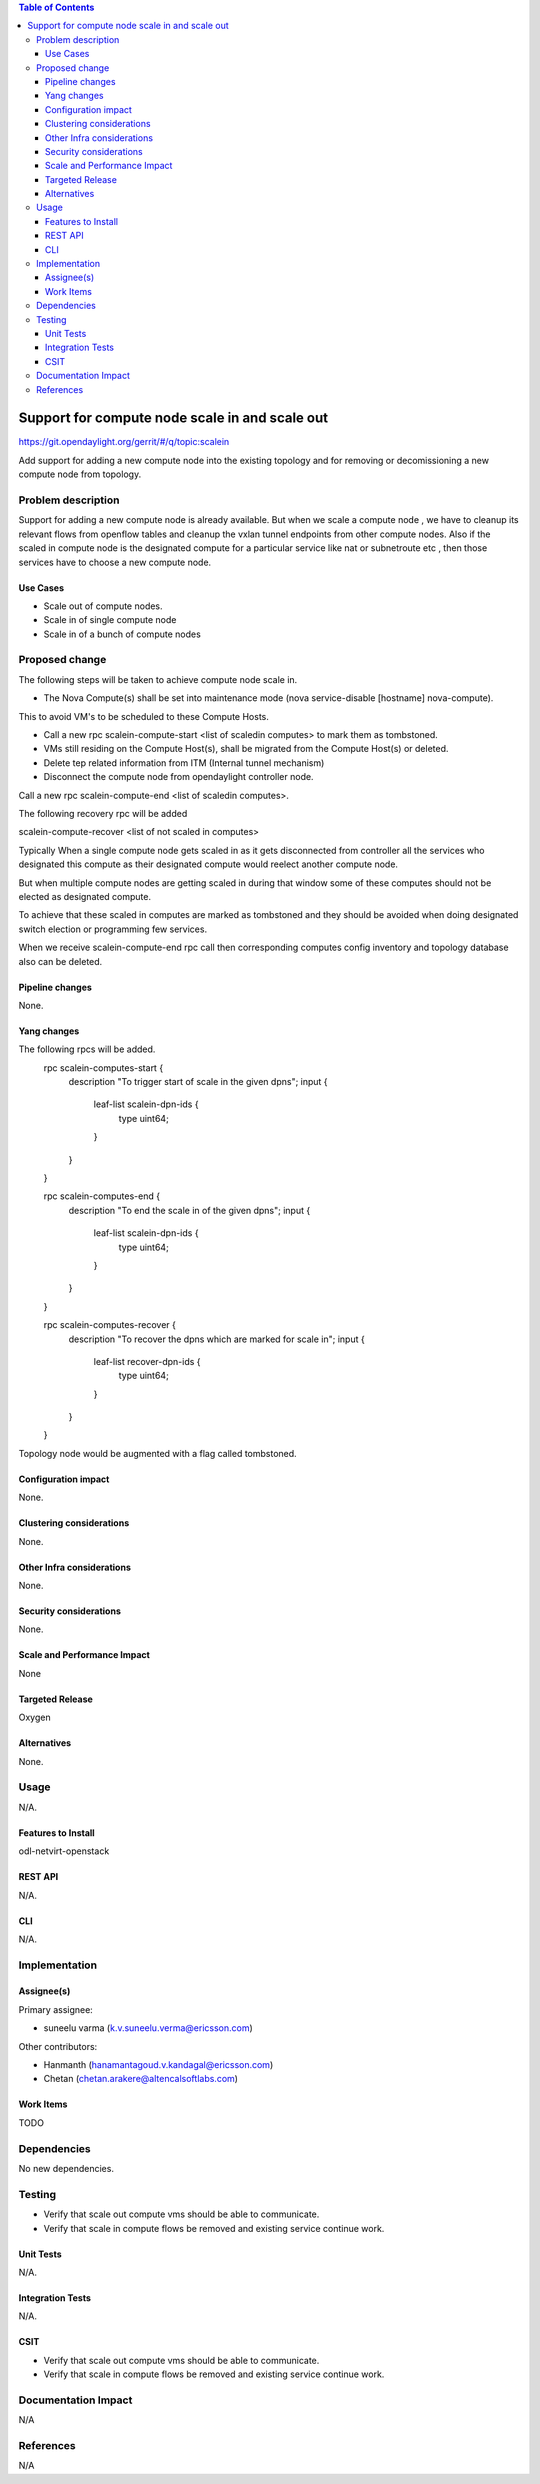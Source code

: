 .. contents:: Table of Contents
   :depth: 3

=========================================================================
Support for compute node scale in and scale out
=========================================================================

https://git.opendaylight.org/gerrit/#/q/topic:scalein

Add support for adding a new compute node into the existing topology
and for removing or decomissioning a new compute node from topology.

Problem description
===================
Support for adding a new compute node is already available.
But when we scale a compute node , we have to cleanup its relevant flows
from openflow tables and cleanup the vxlan tunnel endpoints from other compute nodes.
Also if the scaled in compute node is the designated compute for a particular service
like nat or subnetroute etc , then those services have to choose a new compute node.

Use Cases
---------
* Scale out of compute nodes.
* Scale in of single compute node
* Scale in of a bunch of compute nodes


Proposed change
===============

The following steps will be taken to achieve compute node scale in.

* The Nova Compute(s) shall be set into maintenance mode (nova service-disable [hostname] nova-compute).
This to avoid VM's to be scheduled to these Compute Hosts.

* Call a new rpc scalein-compute-start <list of scaledin computes> to mark them as tombstoned.

* VMs still residing on the Compute Host(s), shall be migrated from the Compute Host(s) or deleted.

* Delete tep related information from ITM (Internal tunnel mechanism)

* Disconnect the compute node from opendaylight controller node.

Call a new rpc scalein-compute-end <list of scaledin computes>.

The following recovery rpc will be added

scalein-compute-recover <list of not scaled in computes>

Typically When a single compute node gets scaled in as it gets disconnected from controller
all the services who designated this compute as their designated compute would reelect another
compute node.

But when multiple compute nodes are getting scaled in during that window some of these computes
should not be elected as designated compute.

To achieve that these scaled in computes are marked as tombstoned and they should be avoided when
doing designated switch election or programming few services.

When we receive scalein-compute-end rpc call then corresponding computes config inventory and topology
database also can be deleted.

Pipeline changes
----------------

None.

Yang changes
------------

The following rpcs will be added.
    rpc scalein-computes-start {
        description "To trigger start of scale in the given dpns";
        input {
            leaf-list scalein-dpn-ids {
                type uint64;
            }
        }
    }

    rpc scalein-computes-end {
        description "To end the scale in of the given dpns";
        input {
            leaf-list scalein-dpn-ids {
                type uint64;
            }
        }
    }

    rpc scalein-computes-recover {
        description "To recover the dpns which are marked for scale in";
        input {
            leaf-list recover-dpn-ids {
                type uint64;
            }
        }
    }

Topology node would be augmented with a flag called tombstoned.

Configuration impact
---------------------
None.

Clustering considerations
-------------------------
None.

Other Infra considerations
--------------------------
None.

Security considerations
-----------------------
None.

Scale and Performance Impact
----------------------------
None

Targeted Release
-----------------
Oxygen

Alternatives
------------
None.

Usage
=====
N/A.

Features to Install
-------------------
odl-netvirt-openstack

REST API
--------
N/A.

CLI
---
N/A.

Implementation
==============

Assignee(s)
-----------
Primary assignee:

* suneelu varma (k.v.suneelu.verma@ericsson.com)

Other contributors:

* Hanmanth (hanamantagoud.v.kandagal@ericsson.com)
* Chetan (chetan.arakere@altencalsoftlabs.com)

Work Items
----------
TODO

Dependencies
============
No new dependencies.

Testing
=======
* Verify that scale out compute vms should be able to communicate.
* Verify that scale in compute flows be removed and existing service continue work.


Unit Tests
----------
N/A.

Integration Tests
-----------------
N/A.

CSIT
----
* Verify that scale out compute vms should be able to communicate.
* Verify that scale in compute flows be removed and existing service continue work.

Documentation Impact
====================
N/A

References
==========
N/A
